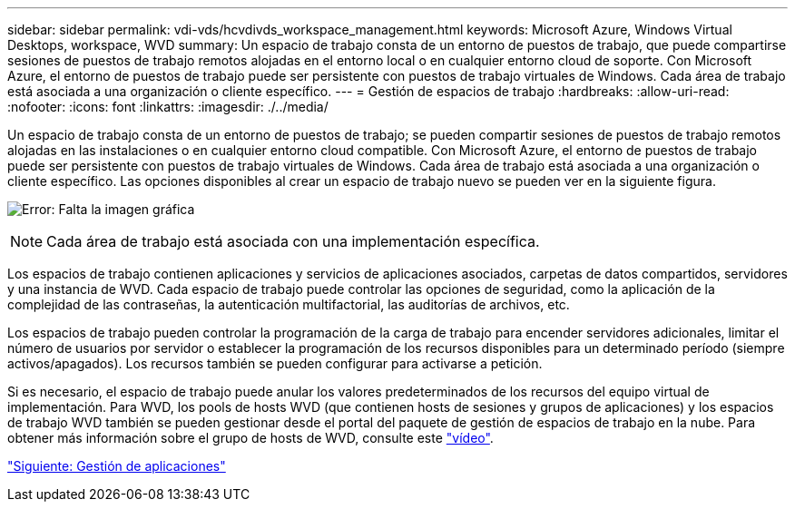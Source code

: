 ---
sidebar: sidebar 
permalink: vdi-vds/hcvdivds_workspace_management.html 
keywords: Microsoft Azure, Windows Virtual Desktops, workspace, WVD 
summary: Un espacio de trabajo consta de un entorno de puestos de trabajo, que puede compartirse sesiones de puestos de trabajo remotos alojadas en el entorno local o en cualquier entorno cloud de soporte. Con Microsoft Azure, el entorno de puestos de trabajo puede ser persistente con puestos de trabajo virtuales de Windows. Cada área de trabajo está asociada a una organización o cliente específico. 
---
= Gestión de espacios de trabajo
:hardbreaks:
:allow-uri-read: 
:nofooter: 
:icons: font
:linkattrs: 
:imagesdir: ./../media/


Un espacio de trabajo consta de un entorno de puestos de trabajo; se pueden compartir sesiones de puestos de trabajo remotos alojadas en las instalaciones o en cualquier entorno cloud compatible. Con Microsoft Azure, el entorno de puestos de trabajo puede ser persistente con puestos de trabajo virtuales de Windows. Cada área de trabajo está asociada a una organización o cliente específico. Las opciones disponibles al crear un espacio de trabajo nuevo se pueden ver en la siguiente figura.

image:hcvdivds_image12.png["Error: Falta la imagen gráfica"]


NOTE: Cada área de trabajo está asociada con una implementación específica.

Los espacios de trabajo contienen aplicaciones y servicios de aplicaciones asociados, carpetas de datos compartidos, servidores y una instancia de WVD. Cada espacio de trabajo puede controlar las opciones de seguridad, como la aplicación de la complejidad de las contraseñas, la autenticación multifactorial, las auditorías de archivos, etc.

Los espacios de trabajo pueden controlar la programación de la carga de trabajo para encender servidores adicionales, limitar el número de usuarios por servidor o establecer la programación de los recursos disponibles para un determinado período (siempre activos/apagados). Los recursos también se pueden configurar para activarse a petición.

Si es necesario, el espacio de trabajo puede anular los valores predeterminados de los recursos del equipo virtual de implementación. Para WVD, los pools de hosts WVD (que contienen hosts de sesiones y grupos de aplicaciones) y los espacios de trabajo WVD también se pueden gestionar desde el portal del paquete de gestión de espacios de trabajo en la nube. Para obtener más información sobre el grupo de hosts de WVD, consulte este https://www.youtube.com/watch?v=kaHZm9yCv8g&feature=youtu.be&ab_channel=NetApp["vídeo"^].

link:hcvdivds_application_management.html["Siguiente: Gestión de aplicaciones"]

